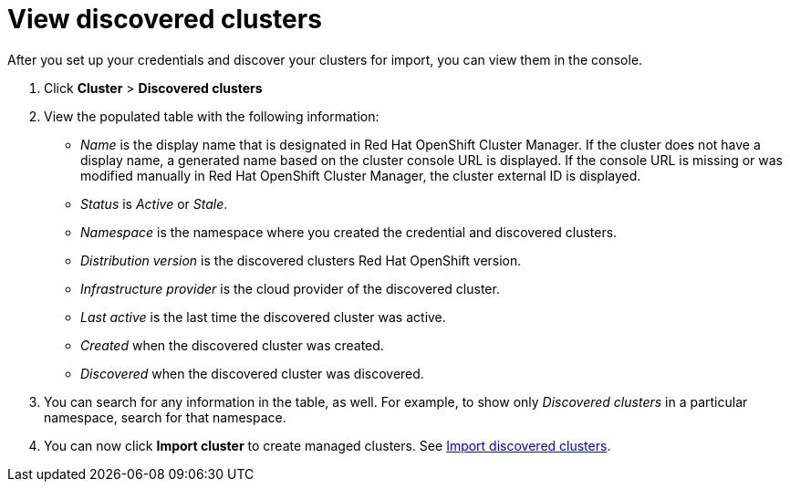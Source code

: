 [#discovery-view]
= View discovered clusters

After you set up your credentials and discover your clusters for import, you can view them in the console. 

. Click *Cluster* > *Discovered clusters* 
. View the populated table with the following information:
    - _Name_ is the display name that is designated in Red Hat OpenShift Cluster Manager. If the cluster does not have a display name, a generated name based on the cluster console URL is displayed. If the console URL is missing or was modified manually in Red Hat OpenShift Cluster Manager, the cluster external ID is displayed.
    - _Status_ is _Active_ or _Stale_. 
    - _Namespace_ is the namespace where you created the credential and discovered clusters.
    - _Distribution version_ is the discovered clusters Red Hat OpenShift version.
    - _Infrastructure provider_ is the cloud provider of the discovered cluster. 
    - _Last active_ is the last time the discovered cluster was active.
    - _Created_ when the discovered cluster was created.
    - _Discovered_ when the discovered cluster was discovered.
. You can search for any information in the table, as well. For example, to show only _Discovered clusters_ in a particular namespace, search for that namespace.
. You can now click *Import cluster* to create managed clusters. See xref:../clusters/discovery_import.adoc[Import discovered clusters].

